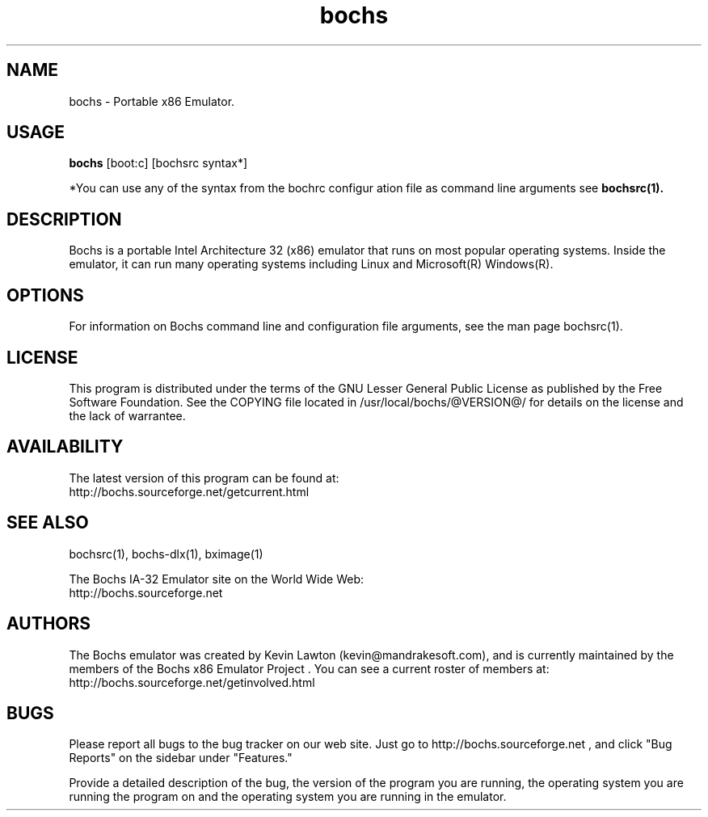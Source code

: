 .\Document Author:  Timothy R. Butler   -   tbutler@uninetsolutions.com
.TH bochs 1 "The Bochs Project       bochs %VERSION%        2 Jun 2001"
.\"SKIP_SECTION"
.SH NAME
bochs \- Portable x86 Emulator.
.\"SKIP_SECTION"
.SH USAGE
.B bochs
[boot:c] [bochsrc syntax*]
.LP
*You can use  any of the syntax  from the bochrc configur
ation file as command line arguments see
.B bochsrc(1).
.\"SKIP_SECTION"
.SH DESCRIPTION
.LP
Bochs is a portable Intel Architecture  32 (x86) emulator
that runs on most popular  operating systems. Inside  the
emulator,  it  can  run  many operating systems including
Linux and Microsoft(R) Windows(R).
.\".\"DONT_SPLIT"
.SH OPTIONS
For   information    on    Bochs   command    line    and
configuration  file   arguments,   see   the   man   page
bochsrc(1).
.PP
.\"SKIP_SECTION"
.SH LICENSE
This program  is distributed  under the terms of the  GNU
Lesser General Public License as published  by  the  Free
Software  Foundation.  See  the  COPYING file located  in
/usr/local/bochs/@VERSION@/ for details on the license and
the lack of warrantee.
.\"SKIP_SECTION"
.SH AVAILABILITY
The latest version of this program can be found at:
        http://bochs.sourceforge.net/getcurrent.html
.\"SKIP_SECTION"
.SH SEE ALSO
bochsrc(1), bochs-dlx(1), bximage(1)
.PP
.nf
The Bochs IA-32 Emulator site on the World Wide Web:
        http://bochs.sourceforge.net
.fi
.\"SKIP_SECTION"
.SH AUTHORS
The   Bochs  emulator  was   created   by  Kevin   Lawton
(kevin@mandrakesoft.com),  and  is  currently  maintained
by the  members of  the  Bochs x86 Emulator Project . You
can see a current roster of members at:
            http://bochs.sourceforge.net/getinvolved.html
.\"SKIP_SECTION"
.SH BUGS
Please  report all  bugs to the bug tracker  on  our  web
site. Just go to http://bochs.sourceforge.net , and click
"Bug Reports" on the sidebar under "Features."
.PP
Provide a detailed description of the bug, the version of
the program you are running, the operating system you are
running the program on  and  the  operating   system  you
are running in the emulator.

